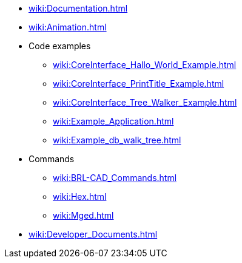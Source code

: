 * xref:wiki:Documentation.adoc[]
* xref:wiki:Animation.adoc[]
* Code examples
** xref:wiki:CoreInterface_Hallo_World_Example.adoc[]
** xref:wiki:CoreInterface_PrintTitle_Example.adoc[]
** xref:wiki:CoreInterface_Tree_Walker_Example.adoc[]
** xref:wiki:Example_Application.adoc[]
** xref:wiki:Example_db_walk_tree.adoc[]
* Commands
** xref:wiki:BRL-CAD_Commands.adoc[]
** xref:wiki:Hex.adoc[]
** xref:wiki:Mged.adoc[]
* xref:wiki:Developer_Documents.adoc[]
